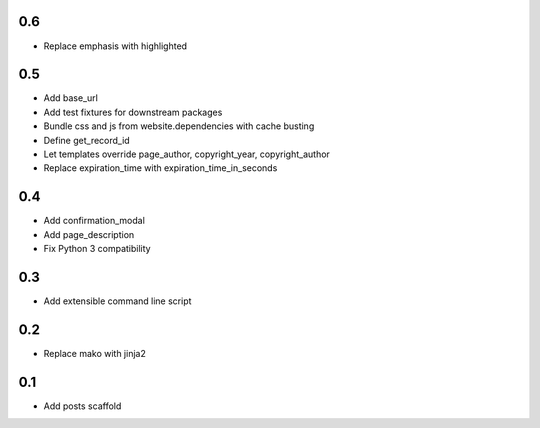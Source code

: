 0.6
---
- Replace emphasis with highlighted

0.5
---
- Add base_url
- Add test fixtures for downstream packages
- Bundle css and js from website.dependencies with cache busting
- Define get_record_id
- Let templates override page_author, copyright_year, copyright_author
- Replace expiration_time with expiration_time_in_seconds

0.4
---
- Add confirmation_modal
- Add page_description
- Fix Python 3 compatibility

0.3
---
- Add extensible command line script

0.2
---
- Replace mako with jinja2

0.1
---
- Add posts scaffold
